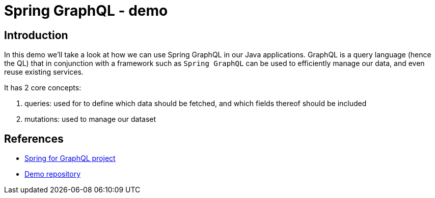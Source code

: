 = Spring GraphQL - demo
:toc:
:toc-placement:
:toclevels: 3
:icons: font

== Introduction

In this demo we'll take a look at how we can use Spring GraphQL in our Java applications.
GraphQL is a query language (hence the QL) that in conjunction with a framework such as `Spring GraphQL` can be used to efficiently manage our data, and even reuse existing services.

It has 2 core concepts:

. queries: used for to define which data should be fetched, and which fields thereof should be included
. mutations: used to manage our dataset

== References

* https://spring.io/projects/spring-graphql[Spring for GraphQL project]
* https://github.com/SimonVerhoeven/spring-graphql-demo[Demo repository]